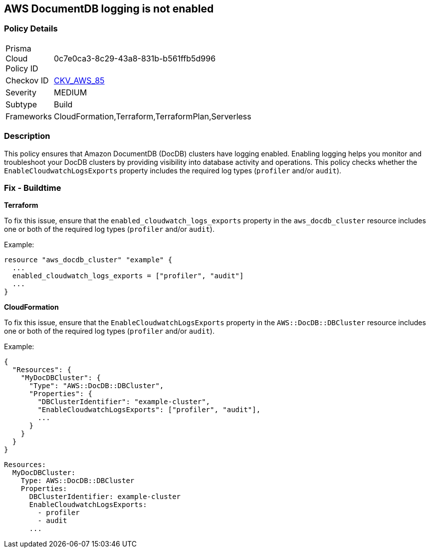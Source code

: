 == AWS DocumentDB logging is not enabled


=== Policy Details 

[width=45%]
[cols="1,1"]
|=== 
|Prisma Cloud Policy ID 
| 0c7e0ca3-8c29-43a8-831b-b561ffb5d996

|Checkov ID 
| https://github.com/bridgecrewio/checkov/tree/master/checkov/cloudformation/checks/resource/aws/DocDBLogging.py[CKV_AWS_85]

|Severity
|MEDIUM

|Subtype
|Build

|Frameworks
|CloudFormation,Terraform,TerraformPlan,Serverless

|=== 



=== Description 

This policy ensures that Amazon DocumentDB (DocDB) clusters have logging enabled. Enabling logging helps you monitor and troubleshoot your DocDB clusters by providing visibility into database activity and operations. This policy checks whether the `EnableCloudwatchLogsExports` property includes the required log types (`profiler` and/or `audit`).

=== Fix - Buildtime


*Terraform*

To fix this issue, ensure that the `enabled_cloudwatch_logs_exports` property in the `aws_docdb_cluster` resource includes one or both of the required log types (`profiler` and/or `audit`).

Example:

[source,hcl]
----
resource "aws_docdb_cluster" "example" {
  ...
  enabled_cloudwatch_logs_exports = ["profiler", "audit"]
  ...
}
----


*CloudFormation*

To fix this issue, ensure that the `EnableCloudwatchLogsExports` property in the `AWS::DocDB::DBCluster` resource includes one or both of the required log types (`profiler` and/or `audit`).

Example:

[source,json]
----
{
  "Resources": {
    "MyDocDBCluster": {
      "Type": "AWS::DocDB::DBCluster",
      "Properties": {
        "DBClusterIdentifier": "example-cluster",
        "EnableCloudwatchLogsExports": ["profiler", "audit"],
        ...
      }
    }
  }
}
----

[source,yaml]
----
Resources:
  MyDocDBCluster:
    Type: AWS::DocDB::DBCluster
    Properties:
      DBClusterIdentifier: example-cluster
      EnableCloudwatchLogsExports:
        - profiler
        - audit
      ...
----